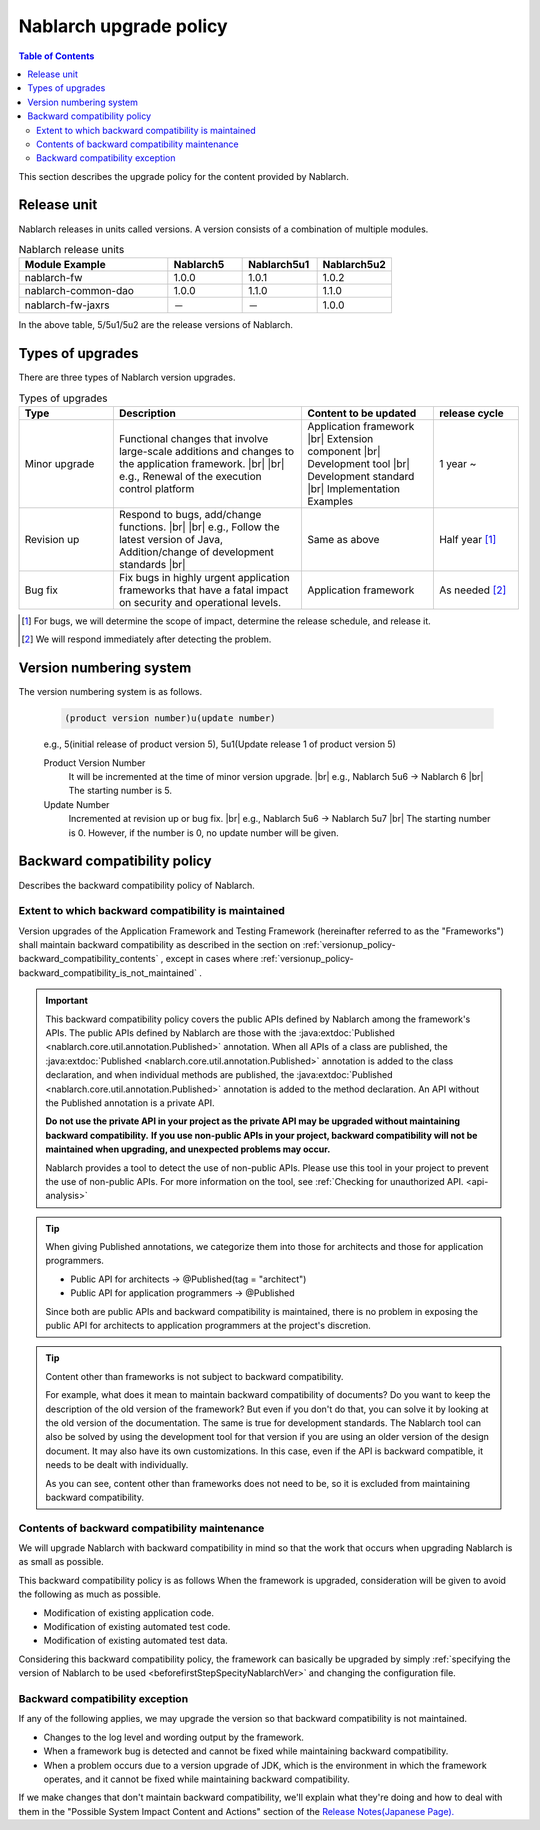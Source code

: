 .. _`versionup_policy`:

Nablarch upgrade policy
==================================================

.. |br| raw:: html

  <br />

.. contents:: Table of Contents
  :depth: 3
  :local:

This section describes the upgrade policy for the content provided by Nablarch.

.. _`versionup_policy-release_type`:

Release unit
----------------------------------------------
Nablarch releases in units called versions.
A version consists of a combination of multiple modules.

.. list-table:: Nablarch release units
  :header-rows: 1
  :class: white-space-normal
  :widths: 40 20 20 20

  * - Module Example
    - Nablarch5
    - Nablarch5u1
    - Nablarch5u2

  * - nablarch-fw
    - 1.0.0
    - 1.0.1
    - 1.0.2

  * - nablarch-common-dao
    - 1.0.0
    - 1.1.0
    - 1.1.0

  * - nablarch-fw-jaxrs
    - －
    - －
    - 1.0.0

In the above table, 5/5u1/5u2 are the release versions of Nablarch.

.. _`versionup_policy-versionup_type`:

Types of upgrades
----------------------------------------------
There are three types of Nablarch version upgrades.

.. list-table:: Types of upgrades
  :header-rows: 1
  :class: white-space-normal
  :widths: 20 40 28 18

  * - Type
    - Description
    - Content to be updated
    - release cycle

  * - Minor upgrade
    - Functional changes that involve large-scale additions and changes to the application framework. |br|
      |br|
      e.g., Renewal of the execution control platform
    - Application framework |br|
      Extension component |br|
      Development tool |br|
      Development standard |br|
      Implementation Examples
    - 1 year ~

  * - Revision up
    - Respond to bugs, add/change functions. |br|
      |br|
      e.g., Follow the latest version of Java, Addition/change of development standards |br|
    - Same as above
    - Half year [#release_schedule_for_bugs_revision_up]_
  * - Bug fix
    - Fix bugs in highly urgent application frameworks that have a fatal impact on security and operational levels.
    - Application framework
    - As needed  [#release_schedule_for_bugs_bug_fix]_


.. [#release_schedule_for_bugs_revision_up] For bugs, we will determine the scope of impact, determine the release schedule, and release it.
.. [#release_schedule_for_bugs_bug_fix] We will respond immediately after detecting the problem.

.. _`versionup_policy-product_version_number`:

Version numbering system
----------------------------------------------
The version numbering system is as follows.

 .. code-block:: html

  (product version number)u(update number)

 e.g., 5(initial release of product version 5), 5u1(Update release 1 of product version 5)

 Product Version Number
  It will be incremented at the time of minor version upgrade. |br|
  e.g., Nablarch 5u6 → Nablarch 6 |br|
  The starting number is 5.

 Update Number
  Incremented at revision up or bug fix. |br|
  e.g., Nablarch 5u6 -> Nablarch 5u7 |br|
  The starting number is 0. However, if the number is 0, no update number will be given.

.. _`versionup_policy-backward_compatibility_policy`:

Backward compatibility policy
----------------------------------------------
Describes the backward compatibility policy of Nablarch.

Extent to which backward compatibility is maintained
~~~~~~~~~~~~~~~~~~~~~~~~~~~~~~~~~~~~~~~~~~~~~~~~~~~~~~~~~~~~~~~~~~~~~
Version upgrades of the Application Framework and Testing Framework (hereinafter referred to as the "Frameworks") shall maintain backward compatibility
as described in the section on :ref:`versionup_policy-backward_compatibility_contents` ,
except in cases where :ref:`versionup_policy-backward_compatibility_is_not_maintained` .

.. important::
 This backward compatibility policy covers the public APIs defined by Nablarch among the framework's APIs.
 The public APIs defined by Nablarch are those with the :java:extdoc:`Published <nablarch.core.util.annotation.Published>` annotation.
 When all APIs of a class are published, the :java:extdoc:`Published <nablarch.core.util.annotation.Published>`
 annotation is added to the class declaration, and when individual methods are published,
 the :java:extdoc:`Published <nablarch.core.util.annotation.Published>` annotation is added to the method declaration.
 An API without the Published annotation is a private API.

 **Do not use the private API in your project as the private API may be upgraded without maintaining backward compatibility.**
 **If you use non-public APIs in your project, backward compatibility will not be maintained when upgrading, and unexpected problems may occur.**

 Nablarch provides a tool to detect the use of non-public APIs.
 Please use this tool in your project to prevent the use of non-public APIs.
 For more information on the tool, see :ref:`Checking for unauthorized API. <api-analysis>`

.. tip::
  When giving Published annotations, we categorize them into those for architects and those for application programmers.

  * Public API for architects → @Published(tag = "architect")
  * Public API for application programmers → @Published

  Since both are public APIs and backward compatibility is maintained, there is no problem in exposing the public API for architects to application programmers at the project's discretion.

.. tip::

 Content other than frameworks is not subject to backward compatibility.

 For example, what does it mean to maintain backward compatibility of documents?
 Do you want to keep the description of the old version of the framework?
 But even if you don't do that, you can solve it by looking at the old version of the documentation.
 The same is true for development standards.
 The Nablarch tool can also be solved by using the development tool for that version if you are using an older version of the design document.
 It may also have its own customizations.
 In this case, even if the API is backward compatible, it needs to be dealt with individually.

 As you can see, content other than frameworks does not need to be, so it is excluded from maintaining backward compatibility.

.. _`versionup_policy-backward_compatibility_contents`:

Contents of backward compatibility maintenance
~~~~~~~~~~~~~~~~~~~~~~~~~~~~~~~~~~~~~~~~~~~~~~~~~~~~~~~~~~~~~~~~~~~~~
We will upgrade Nablarch with backward compatibility in mind so that the work that occurs when upgrading Nablarch is as small as possible.

This backward compatibility policy is as follows When the framework is upgraded, consideration will be given to avoid the following as much as possible.

* Modification of existing application code.
* Modification of existing automated test code.
* Modification of existing automated test data.

Considering this backward compatibility policy, the framework can basically be upgraded by simply :ref:`specifying the version of Nablarch to be used  <beforefirstStepSpecityNablarchVer>` and changing the configuration file.

.. _`versionup_policy-backward_compatibility_is_not_maintained`:

Backward compatibility exception
~~~~~~~~~~~~~~~~~~~~~~~~~~~~~~~~~~~~~~~~~~~~~~~~~~~~~~~~~~~~~~~~~~~~~
If any of the following applies, we may upgrade the version so that backward compatibility is not maintained.

* Changes to the log level and wording output by the framework.
* When a framework bug is detected and cannot be fixed while maintaining backward compatibility.
* When a problem occurs due to a version upgrade of JDK, which is the environment in which the framework operates, and it cannot be fixed while maintaining backward compatibility.

If we make changes that don't maintain backward compatibility, we'll explain what they're doing and how to deal with them in the "Possible System Impact Content and Actions" section of the `Release Notes(Japanese Page). <https://nablarch.github.io/docs/LATEST/doc/releases/index.html>`_

